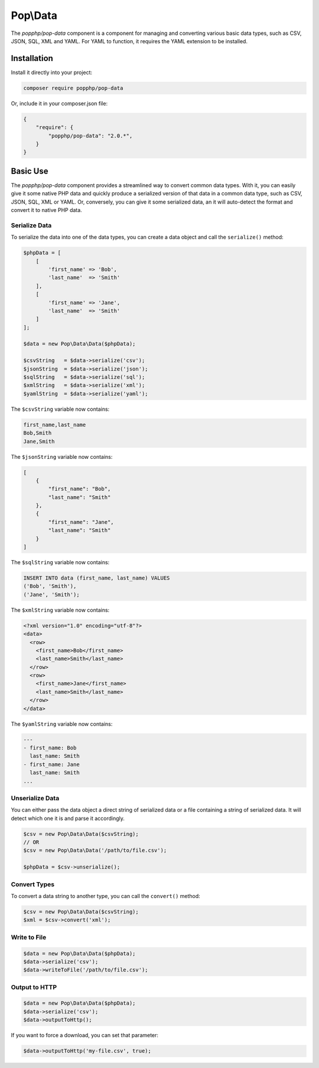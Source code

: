 Pop\\Data
=========

The `popphp/pop-data` component is a component for managing and converting various basic data types,
such as CSV, JSON, SQL, XML and YAML.  For YAML to function, it requires the YAML extension to be installed.

Installation
------------

Install it directly into your project:

.. code-block:: bash

    composer require popphp/pop-data

Or, include it in your composer.json file:

.. code-block:: json

    {
        "require": {
            "popphp/pop-data": "2.0.*",
        }
    }

Basic Use
---------

The `popphp/pop-data` component provides a streamlined way to convert common data types. With it,
you can easily give it some native PHP data and quickly produce a serialized version of that data
in a common data type, such as CSV, JSON, SQL, XML or YAML. Or, conversely, you can give it some
serialized data, an it will auto-detect the format and convert it to native PHP data.

Serialize Data
~~~~~~~~~~~~~~

To serialize the data into one of the data types, you can create a data object and call the
``serialize()`` method:

.. code-block:: php

    $phpData = [
        [
            'first_name' => 'Bob',
            'last_name'  => 'Smith'
        ],
        [
            'first_name' => 'Jane',
            'last_name'  => 'Smith'
        ]
    ];

    $data = new Pop\Data\Data($phpData);

    $csvString   = $data->serialize('csv');
    $jsonString  = $data->serialize('json');
    $sqlString   = $data->serialize('sql');
    $xmlString   = $data->serialize('xml');
    $yamlString  = $data->serialize('yaml');

The ``$csvString`` variable now contains:

.. code-block:: csv

    first_name,last_name
    Bob,Smith
    Jane,Smith

The ``$jsonString`` variable now contains:

.. code-block:: json

    [
        {
            "first_name": "Bob",
            "last_name": "Smith"
        },
        {
            "first_name": "Jane",
            "last_name": "Smith"
        }
    ]

The ``$sqlString`` variable now contains:

.. code-block:: sql

    INSERT INTO data (first_name, last_name) VALUES
    ('Bob', 'Smith'),
    ('Jane', 'Smith');

The ``$xmlString`` variable now contains:

.. code-block:: xml

    <?xml version="1.0" encoding="utf-8"?>
    <data>
      <row>
        <first_name>Bob</first_name>
        <last_name>Smith</last_name>
      </row>
      <row>
        <first_name>Jane</first_name>
        <last_name>Smith</last_name>
      </row>
    </data>

The ``$yamlString`` variable now contains:

.. code-block:: yaml

    ---
    - first_name: Bob
      last_name: Smith
    - first_name: Jane
      last_name: Smith
    ...

Unserialize Data
~~~~~~~~~~~~~~~~

You can either pass the data object a direct string of serialized data or a file containing a
string of serialized data. It will detect which one it is and parse it accordingly.

.. code-block:: php

    $csv = new Pop\Data\Data($csvString);
    // OR
    $csv = new Pop\Data\Data('/path/to/file.csv');

    $phpData = $csv->unserialize();

Convert Types
~~~~~~~~~~~~~

To convert a data string to another type, you can call the ``convert()`` method:

.. code-block:: php

    $csv = new Pop\Data\Data($csvString);
    $xml = $csv->convert('xml');

Write to File
~~~~~~~~~~~~~

.. code-block:: php

    $data = new Pop\Data\Data($phpData);
    $data->serialize('csv');
    $data->writeToFile('/path/to/file.csv');

Output to HTTP
~~~~~~~~~~~~~~

.. code-block:: php

    $data = new Pop\Data\Data($phpData);
    $data->serialize('csv');
    $data->outputToHttp();

If you want to force a download, you can set that parameter:

.. code-block:: php

    $data->outputToHttp('my-file.csv', true);

